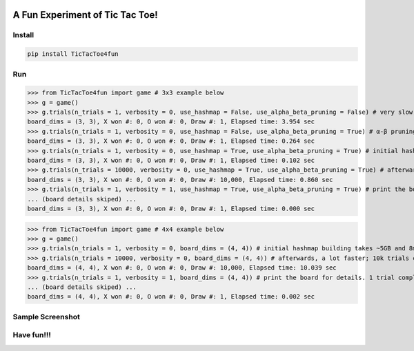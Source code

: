 .. -*- mode: rst -*-

|BuildTest|_ |PyPi|_ |License|_ |Downloads|_ |PythonVersion|_

.. |BuildTest| image:: https://travis-ci.com/tank-overlord/TicTacToe4fun.svg?branch=main
.. _BuildTest: https://app.travis-ci.com/github/tank-overlord/TicTacToe4fun

.. |PythonVersion| image:: https://img.shields.io/badge/python-3.8%20%7C%203.9-blue
.. _PythonVersion: https://img.shields.io/badge/python-3.8%20%7C%203.9-blue

.. |PyPi| image:: https://img.shields.io/pypi/v/TicTacToe4fun
.. _PyPi: https://pypi.python.org/pypi/TicTacToe4fun

.. |Downloads| image:: https://pepy.tech/badge/TicTacToe4fun
.. _Downloads: https://pepy.tech/project/TicTacToe4fun

.. |License| image:: https://img.shields.io/pypi/l/TicTacToe4fun
.. _License: https://pypi.python.org/pypi/TicTacToe4fun


================================
A Fun Experiment of Tic Tac Toe!
================================

Install
-------

.. code-block::

   pip install TicTacToe4fun


Run
---

>>> from TicTacToe4fun import game # 3x3 example below
>>> g = game()
>>> g.trials(n_trials = 1, verbosity = 0, use_hashmap = False, use_alpha_beta_pruning = False) # very slow, without using any computational technique
board_dims = (3, 3), X won #: 0, O won #: 0, Draw #: 1, Elapsed time: 3.954 sec
>>> g.trials(n_trials = 1, verbosity = 0, use_hashmap = False, use_alpha_beta_pruning = True) # α-β pruning speeds up
board_dims = (3, 3), X won #: 0, O won #: 0, Draw #: 1, Elapsed time: 0.264 sec
>>> g.trials(n_trials = 1, verbosity = 0, use_hashmap = True, use_alpha_beta_pruning = True) # initial hashmap building takes ~2MB and 0.1s on my computer
board_dims = (3, 3), X won #: 0, O won #: 0, Draw #: 1, Elapsed time: 0.102 sec
>>> g.trials(n_trials = 10000, verbosity = 0, use_hashmap = True, use_alpha_beta_pruning = True) # afterwards, a lot faster; 10k trials completed in less than 1 sec
board_dims = (3, 3), X won #: 0, O won #: 0, Draw #: 10,000, Elapsed time: 0.860 sec
>>> g.trials(n_trials = 1, verbosity = 1, use_hashmap = True, use_alpha_beta_pruning = True) # print the board for details. 1 trial completed in less than 0.001 sec
... (board details skiped) ...
board_dims = (3, 3), X won #: 0, O won #: 0, Draw #: 1, Elapsed time: 0.000 sec

>>> from TicTacToe4fun import game # 4x4 example below
>>> g = game()
>>> g.trials(n_trials = 1, verbosity = 0, board_dims = (4, 4)) # initial hashmap building takes ~5GB and 8min on my computer
>>> g.trials(n_trials = 10000, verbosity = 0, board_dims = (4, 4)) # afterwards, a lot faster; 10k trials completed in ~10 sec
board_dims = (4, 4), X won #: 0, O won #: 0, Draw #: 10,000, Elapsed time: 10.039 sec
>>> g.trials(n_trials = 1, verbosity = 1, board_dims = (4, 4)) # print the board for details. 1 trial completed in 0.002 sec
... (board details skiped) ...
board_dims = (4, 4), X won #: 0, O won #: 0, Draw #: 1, Elapsed time: 0.002 sec


Sample Screenshot
-----------------
|image1|


.. |image1| image:: https://github.com/tank-overlord/TicTacToe4fun/raw/main/TicTacToe4fun/examples/game1.png



Have fun!!!
-----------

